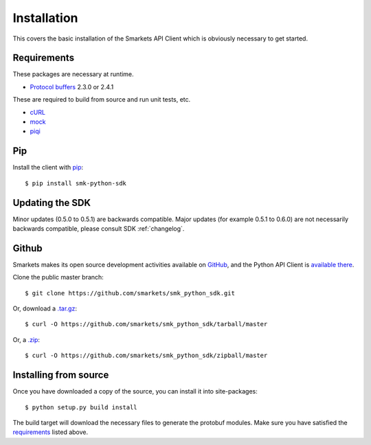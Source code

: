 .. _install:

Installation
============

This covers the basic installation of the Smarkets API Client which is
obviously necessary to get started.

Requirements
------------

These packages are necessary at runtime.

* `Protocol buffers`_ 2.3.0 or 2.4.1

These are required to build from source and run unit tests, etc.

* `cURL`_
* `mock`_
* `piqi`_

.. _`Protocol buffers`: http://code.google.com/p/protobuf/downloads/list
.. _`cURL`: http://curl.haxx.se/
.. _`mock`: http://pypi.python.org/pypi/mock
.. _`piqi`: http://piqi.org/downloads/

Pip
---

Install the client with `pip`_::

    $ pip install smk-python-sdk

.. _`pip`: http://www.pip-installer.org


Updating the SDK
----------------

Minor updates (0.5.0 to 0.5.1) are backwards compatible. Major updates (for example 0.5.1 to 0.6.0) are not necessarily backwards compatible, please consult SDK :ref:`changelog`.

Github
------

Smarkets makes its open source development activities available on
`GitHub`_, and the Python API Client is `available there
<https://github.com/smarkets/smk_python_sdk>`_.

Clone the public master branch::

    $ git clone https://github.com/smarkets/smk_python_sdk.git

Or, download a `.tar.gz`_::

    $ curl -O https://github.com/smarkets/smk_python_sdk/tarball/master

Or, a `.zip`_::

    $ curl -O https://github.com/smarkets/smk_python_sdk/zipball/master

.. _`.tar.gz`: https://github.com/smarkets/smk_python_sdk/tarball/master
.. _`.zip`: https://github.com/smarkets/smk_python_sdk/zipball/master

Installing from source
----------------------

Once you have downloaded a copy of the source, you can install it into
site-packages::

    $ python setup.py build install

The build target will download the necessary files to generate the
protobuf modules. Make sure you have satisfied the `requirements`_
listed above.
